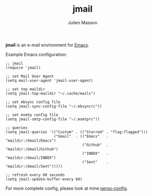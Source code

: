 #+TITLE:   jmail
#+AUTHOR:  Julien Masson
#+OPTIONS: \n:t

*jmail* is an e-mail environment for [[https://www.gnu.org/software/emacs/][Emacs]].

**** Example Emacs configuration:
#+begin_src elisp
;; jmail
(require 'jmail)

;; set Mail User Agent
(setq mail-user-agent 'jmail-user-agent)

;; set top maildir
(setq jmail-top-maildir "~/.cache/mails")

;; set mbsync config file
(setq jmail-sync-config-file "~/.mbsyncrc"))

;; set msmtp config file
(setq jmail-smtp-config-file "~/.msmtprc"))

;; queries
(setq jmail-queries '(("Custom" . (("Starred" . "flag:flagged")))
                      ("Gmail"  . (("Emacs"   . "maildir:/Gmail/Emacs")
                                   ("Github"  . "maildir:/Gmail/Github")
                                   ("INBOX"   . "maildir:/Gmail/INBOX")
                                   ("Sent"    . "maildir:/Gmail/Sent")))))

;; refresh every 60 seconds
(setq jmail-update-buffer-every 60)
#+end_src

For more complete config, please look at mine [[https://github.com/JulienMasson/jm-config/blob/master/emacs/my-mail.el][perso-config]].
